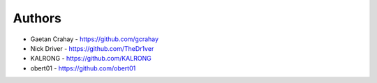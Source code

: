 
Authors
=======

* Gaetan Crahay - https://github.com/gcrahay
* Nick Driver - https://github.com/TheDr1ver
* KALRONG - https://github.com/KALRONG
* obert01 - https://github.com/obert01
